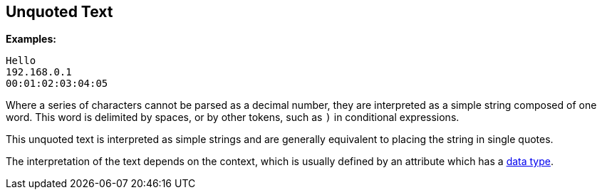 
== Unquoted Text

*Examples:*

`Hello` +
`192.168.0.1` +
`00:01:02:03:04:05`

Where a series of characters cannot be parsed as a decimal number,
they are interpreted as a simple string composed of one word. This
word is delimited by spaces, or by other tokens, such as `)` in
conditional expressions.

This unquoted text is interpreted as simple strings and are generally
equivalent to placing the string in single quotes.

The interpretation of the text depends on the context, which is
usually defined by an attribute which has a link:data.adoc[data type].

// Copyright (C) 2019 Network RADIUS SAS.  Licenced under CC-by-NC 4.0.
// Development of this documentation was sponsored by Network RADIUS SAS.
